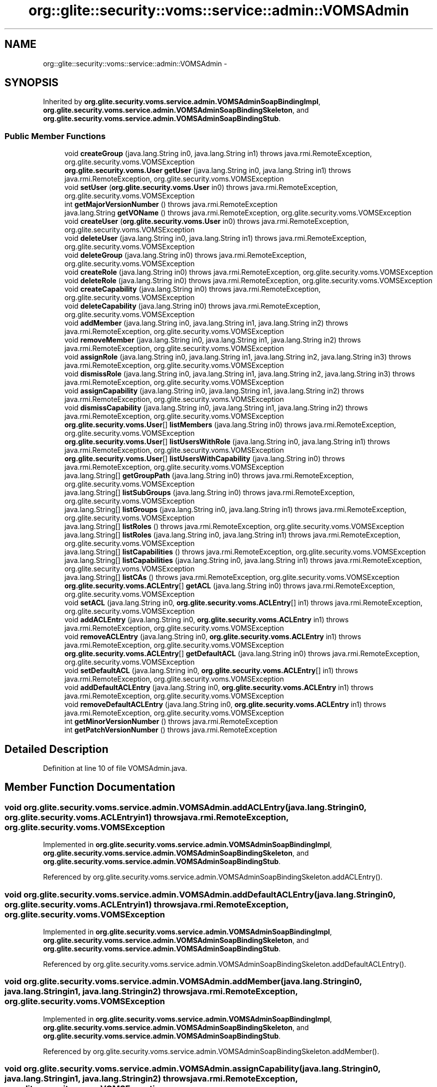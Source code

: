 .TH "org::glite::security::voms::service::admin::VOMSAdmin" 3 "Wed Jul 13 2011" "Version 4" "Registration" \" -*- nroff -*-
.ad l
.nh
.SH NAME
org::glite::security::voms::service::admin::VOMSAdmin \- 
.SH SYNOPSIS
.br
.PP
.PP
Inherited by \fBorg.glite.security.voms.service.admin.VOMSAdminSoapBindingImpl\fP, \fBorg.glite.security.voms.service.admin.VOMSAdminSoapBindingSkeleton\fP, and \fBorg.glite.security.voms.service.admin.VOMSAdminSoapBindingStub\fP.
.SS "Public Member Functions"

.in +1c
.ti -1c
.RI "void \fBcreateGroup\fP (java.lang.String in0, java.lang.String in1)  throws java.rmi.RemoteException, org.glite.security.voms.VOMSException"
.br
.ti -1c
.RI "\fBorg.glite.security.voms.User\fP \fBgetUser\fP (java.lang.String in0, java.lang.String in1)  throws java.rmi.RemoteException, org.glite.security.voms.VOMSException"
.br
.ti -1c
.RI "void \fBsetUser\fP (\fBorg.glite.security.voms.User\fP in0)  throws java.rmi.RemoteException, org.glite.security.voms.VOMSException"
.br
.ti -1c
.RI "int \fBgetMajorVersionNumber\fP ()  throws java.rmi.RemoteException"
.br
.ti -1c
.RI "java.lang.String \fBgetVOName\fP ()  throws java.rmi.RemoteException, org.glite.security.voms.VOMSException"
.br
.ti -1c
.RI "void \fBcreateUser\fP (\fBorg.glite.security.voms.User\fP in0)  throws java.rmi.RemoteException, org.glite.security.voms.VOMSException"
.br
.ti -1c
.RI "void \fBdeleteUser\fP (java.lang.String in0, java.lang.String in1)  throws java.rmi.RemoteException, org.glite.security.voms.VOMSException"
.br
.ti -1c
.RI "void \fBdeleteGroup\fP (java.lang.String in0)  throws java.rmi.RemoteException, org.glite.security.voms.VOMSException"
.br
.ti -1c
.RI "void \fBcreateRole\fP (java.lang.String in0)  throws java.rmi.RemoteException, org.glite.security.voms.VOMSException"
.br
.ti -1c
.RI "void \fBdeleteRole\fP (java.lang.String in0)  throws java.rmi.RemoteException, org.glite.security.voms.VOMSException"
.br
.ti -1c
.RI "void \fBcreateCapability\fP (java.lang.String in0)  throws java.rmi.RemoteException, org.glite.security.voms.VOMSException"
.br
.ti -1c
.RI "void \fBdeleteCapability\fP (java.lang.String in0)  throws java.rmi.RemoteException, org.glite.security.voms.VOMSException"
.br
.ti -1c
.RI "void \fBaddMember\fP (java.lang.String in0, java.lang.String in1, java.lang.String in2)  throws java.rmi.RemoteException, org.glite.security.voms.VOMSException"
.br
.ti -1c
.RI "void \fBremoveMember\fP (java.lang.String in0, java.lang.String in1, java.lang.String in2)  throws java.rmi.RemoteException, org.glite.security.voms.VOMSException"
.br
.ti -1c
.RI "void \fBassignRole\fP (java.lang.String in0, java.lang.String in1, java.lang.String in2, java.lang.String in3)  throws java.rmi.RemoteException, org.glite.security.voms.VOMSException"
.br
.ti -1c
.RI "void \fBdismissRole\fP (java.lang.String in0, java.lang.String in1, java.lang.String in2, java.lang.String in3)  throws java.rmi.RemoteException, org.glite.security.voms.VOMSException"
.br
.ti -1c
.RI "void \fBassignCapability\fP (java.lang.String in0, java.lang.String in1, java.lang.String in2)  throws java.rmi.RemoteException, org.glite.security.voms.VOMSException"
.br
.ti -1c
.RI "void \fBdismissCapability\fP (java.lang.String in0, java.lang.String in1, java.lang.String in2)  throws java.rmi.RemoteException, org.glite.security.voms.VOMSException"
.br
.ti -1c
.RI "\fBorg.glite.security.voms.User\fP[] \fBlistMembers\fP (java.lang.String in0)  throws java.rmi.RemoteException, org.glite.security.voms.VOMSException"
.br
.ti -1c
.RI "\fBorg.glite.security.voms.User\fP[] \fBlistUsersWithRole\fP (java.lang.String in0, java.lang.String in1)  throws java.rmi.RemoteException, org.glite.security.voms.VOMSException"
.br
.ti -1c
.RI "\fBorg.glite.security.voms.User\fP[] \fBlistUsersWithCapability\fP (java.lang.String in0)  throws java.rmi.RemoteException, org.glite.security.voms.VOMSException"
.br
.ti -1c
.RI "java.lang.String[] \fBgetGroupPath\fP (java.lang.String in0)  throws java.rmi.RemoteException, org.glite.security.voms.VOMSException"
.br
.ti -1c
.RI "java.lang.String[] \fBlistSubGroups\fP (java.lang.String in0)  throws java.rmi.RemoteException, org.glite.security.voms.VOMSException"
.br
.ti -1c
.RI "java.lang.String[] \fBlistGroups\fP (java.lang.String in0, java.lang.String in1)  throws java.rmi.RemoteException, org.glite.security.voms.VOMSException"
.br
.ti -1c
.RI "java.lang.String[] \fBlistRoles\fP ()  throws java.rmi.RemoteException, org.glite.security.voms.VOMSException"
.br
.ti -1c
.RI "java.lang.String[] \fBlistRoles\fP (java.lang.String in0, java.lang.String in1)  throws java.rmi.RemoteException, org.glite.security.voms.VOMSException"
.br
.ti -1c
.RI "java.lang.String[] \fBlistCapabilities\fP ()  throws java.rmi.RemoteException, org.glite.security.voms.VOMSException"
.br
.ti -1c
.RI "java.lang.String[] \fBlistCapabilities\fP (java.lang.String in0, java.lang.String in1)  throws java.rmi.RemoteException, org.glite.security.voms.VOMSException"
.br
.ti -1c
.RI "java.lang.String[] \fBlistCAs\fP ()  throws java.rmi.RemoteException, org.glite.security.voms.VOMSException"
.br
.ti -1c
.RI "\fBorg.glite.security.voms.ACLEntry\fP[] \fBgetACL\fP (java.lang.String in0)  throws java.rmi.RemoteException, org.glite.security.voms.VOMSException"
.br
.ti -1c
.RI "void \fBsetACL\fP (java.lang.String in0, \fBorg.glite.security.voms.ACLEntry\fP[] in1)  throws java.rmi.RemoteException, org.glite.security.voms.VOMSException"
.br
.ti -1c
.RI "void \fBaddACLEntry\fP (java.lang.String in0, \fBorg.glite.security.voms.ACLEntry\fP in1)  throws java.rmi.RemoteException, org.glite.security.voms.VOMSException"
.br
.ti -1c
.RI "void \fBremoveACLEntry\fP (java.lang.String in0, \fBorg.glite.security.voms.ACLEntry\fP in1)  throws java.rmi.RemoteException, org.glite.security.voms.VOMSException"
.br
.ti -1c
.RI "\fBorg.glite.security.voms.ACLEntry\fP[] \fBgetDefaultACL\fP (java.lang.String in0)  throws java.rmi.RemoteException, org.glite.security.voms.VOMSException"
.br
.ti -1c
.RI "void \fBsetDefaultACL\fP (java.lang.String in0, \fBorg.glite.security.voms.ACLEntry\fP[] in1)  throws java.rmi.RemoteException, org.glite.security.voms.VOMSException"
.br
.ti -1c
.RI "void \fBaddDefaultACLEntry\fP (java.lang.String in0, \fBorg.glite.security.voms.ACLEntry\fP in1)  throws java.rmi.RemoteException, org.glite.security.voms.VOMSException"
.br
.ti -1c
.RI "void \fBremoveDefaultACLEntry\fP (java.lang.String in0, \fBorg.glite.security.voms.ACLEntry\fP in1)  throws java.rmi.RemoteException, org.glite.security.voms.VOMSException"
.br
.ti -1c
.RI "int \fBgetMinorVersionNumber\fP ()  throws java.rmi.RemoteException"
.br
.ti -1c
.RI "int \fBgetPatchVersionNumber\fP ()  throws java.rmi.RemoteException"
.br
.in -1c
.SH "Detailed Description"
.PP 
Definition at line 10 of file VOMSAdmin.java.
.SH "Member Function Documentation"
.PP 
.SS "void org.glite.security.voms.service.admin.VOMSAdmin.addACLEntry (java.lang.Stringin0, \fBorg.glite.security.voms.ACLEntry\fPin1)  throws java.rmi.RemoteException, \fBorg.glite.security.voms.VOMSException\fP"
.PP
Implemented in \fBorg.glite.security.voms.service.admin.VOMSAdminSoapBindingImpl\fP, \fBorg.glite.security.voms.service.admin.VOMSAdminSoapBindingSkeleton\fP, and \fBorg.glite.security.voms.service.admin.VOMSAdminSoapBindingStub\fP.
.PP
Referenced by org.glite.security.voms.service.admin.VOMSAdminSoapBindingSkeleton.addACLEntry().
.SS "void org.glite.security.voms.service.admin.VOMSAdmin.addDefaultACLEntry (java.lang.Stringin0, \fBorg.glite.security.voms.ACLEntry\fPin1)  throws java.rmi.RemoteException, \fBorg.glite.security.voms.VOMSException\fP"
.PP
Implemented in \fBorg.glite.security.voms.service.admin.VOMSAdminSoapBindingImpl\fP, \fBorg.glite.security.voms.service.admin.VOMSAdminSoapBindingSkeleton\fP, and \fBorg.glite.security.voms.service.admin.VOMSAdminSoapBindingStub\fP.
.PP
Referenced by org.glite.security.voms.service.admin.VOMSAdminSoapBindingSkeleton.addDefaultACLEntry().
.SS "void org.glite.security.voms.service.admin.VOMSAdmin.addMember (java.lang.Stringin0, java.lang.Stringin1, java.lang.Stringin2)  throws java.rmi.RemoteException, \fBorg.glite.security.voms.VOMSException\fP"
.PP
Implemented in \fBorg.glite.security.voms.service.admin.VOMSAdminSoapBindingImpl\fP, \fBorg.glite.security.voms.service.admin.VOMSAdminSoapBindingSkeleton\fP, and \fBorg.glite.security.voms.service.admin.VOMSAdminSoapBindingStub\fP.
.PP
Referenced by org.glite.security.voms.service.admin.VOMSAdminSoapBindingSkeleton.addMember().
.SS "void org.glite.security.voms.service.admin.VOMSAdmin.assignCapability (java.lang.Stringin0, java.lang.Stringin1, java.lang.Stringin2)  throws java.rmi.RemoteException, \fBorg.glite.security.voms.VOMSException\fP"
.PP
Implemented in \fBorg.glite.security.voms.service.admin.VOMSAdminSoapBindingImpl\fP, \fBorg.glite.security.voms.service.admin.VOMSAdminSoapBindingSkeleton\fP, and \fBorg.glite.security.voms.service.admin.VOMSAdminSoapBindingStub\fP.
.PP
Referenced by org.glite.security.voms.service.admin.VOMSAdminSoapBindingSkeleton.assignCapability().
.SS "void org.glite.security.voms.service.admin.VOMSAdmin.assignRole (java.lang.Stringin0, java.lang.Stringin1, java.lang.Stringin2, java.lang.Stringin3)  throws java.rmi.RemoteException, \fBorg.glite.security.voms.VOMSException\fP"
.PP
Implemented in \fBorg.glite.security.voms.service.admin.VOMSAdminSoapBindingImpl\fP, \fBorg.glite.security.voms.service.admin.VOMSAdminSoapBindingSkeleton\fP, and \fBorg.glite.security.voms.service.admin.VOMSAdminSoapBindingStub\fP.
.PP
Referenced by org.glite.security.voms.service.admin.VOMSAdminSoapBindingSkeleton.assignRole().
.SS "void org.glite.security.voms.service.admin.VOMSAdmin.createCapability (java.lang.Stringin0)  throws java.rmi.RemoteException, \fBorg.glite.security.voms.VOMSException\fP"
.PP
Implemented in \fBorg.glite.security.voms.service.admin.VOMSAdminSoapBindingImpl\fP, \fBorg.glite.security.voms.service.admin.VOMSAdminSoapBindingSkeleton\fP, and \fBorg.glite.security.voms.service.admin.VOMSAdminSoapBindingStub\fP.
.PP
Referenced by org.glite.security.voms.service.admin.VOMSAdminSoapBindingSkeleton.createCapability().
.SS "void org.glite.security.voms.service.admin.VOMSAdmin.createGroup (java.lang.Stringin0, java.lang.Stringin1)  throws java.rmi.RemoteException, \fBorg.glite.security.voms.VOMSException\fP"
.PP
Implemented in \fBorg.glite.security.voms.service.admin.VOMSAdminSoapBindingImpl\fP, \fBorg.glite.security.voms.service.admin.VOMSAdminSoapBindingSkeleton\fP, and \fBorg.glite.security.voms.service.admin.VOMSAdminSoapBindingStub\fP.
.PP
Referenced by org.glite.security.voms.service.admin.VOMSAdminSoapBindingSkeleton.createGroup().
.SS "void org.glite.security.voms.service.admin.VOMSAdmin.createRole (java.lang.Stringin0)  throws java.rmi.RemoteException, \fBorg.glite.security.voms.VOMSException\fP"
.PP
Implemented in \fBorg.glite.security.voms.service.admin.VOMSAdminSoapBindingImpl\fP, \fBorg.glite.security.voms.service.admin.VOMSAdminSoapBindingSkeleton\fP, and \fBorg.glite.security.voms.service.admin.VOMSAdminSoapBindingStub\fP.
.PP
Referenced by org.glite.security.voms.service.admin.VOMSAdminSoapBindingSkeleton.createRole().
.SS "void org.glite.security.voms.service.admin.VOMSAdmin.createUser (\fBorg.glite.security.voms.User\fPin0)  throws java.rmi.RemoteException, \fBorg.glite.security.voms.VOMSException\fP"
.PP
Implemented in \fBorg.glite.security.voms.service.admin.VOMSAdminSoapBindingImpl\fP, \fBorg.glite.security.voms.service.admin.VOMSAdminSoapBindingSkeleton\fP, and \fBorg.glite.security.voms.service.admin.VOMSAdminSoapBindingStub\fP.
.PP
Referenced by org.glite.security.voms.service.admin.VOMSAdminSoapBindingSkeleton.createUser().
.SS "void org.glite.security.voms.service.admin.VOMSAdmin.deleteCapability (java.lang.Stringin0)  throws java.rmi.RemoteException, \fBorg.glite.security.voms.VOMSException\fP"
.PP
Implemented in \fBorg.glite.security.voms.service.admin.VOMSAdminSoapBindingImpl\fP, \fBorg.glite.security.voms.service.admin.VOMSAdminSoapBindingSkeleton\fP, and \fBorg.glite.security.voms.service.admin.VOMSAdminSoapBindingStub\fP.
.PP
Referenced by org.glite.security.voms.service.admin.VOMSAdminSoapBindingSkeleton.deleteCapability().
.SS "void org.glite.security.voms.service.admin.VOMSAdmin.deleteGroup (java.lang.Stringin0)  throws java.rmi.RemoteException, \fBorg.glite.security.voms.VOMSException\fP"
.PP
Implemented in \fBorg.glite.security.voms.service.admin.VOMSAdminSoapBindingImpl\fP, \fBorg.glite.security.voms.service.admin.VOMSAdminSoapBindingSkeleton\fP, and \fBorg.glite.security.voms.service.admin.VOMSAdminSoapBindingStub\fP.
.PP
Referenced by org.glite.security.voms.service.admin.VOMSAdminSoapBindingSkeleton.deleteGroup().
.SS "void org.glite.security.voms.service.admin.VOMSAdmin.deleteRole (java.lang.Stringin0)  throws java.rmi.RemoteException, \fBorg.glite.security.voms.VOMSException\fP"
.PP
Implemented in \fBorg.glite.security.voms.service.admin.VOMSAdminSoapBindingImpl\fP, \fBorg.glite.security.voms.service.admin.VOMSAdminSoapBindingSkeleton\fP, and \fBorg.glite.security.voms.service.admin.VOMSAdminSoapBindingStub\fP.
.PP
Referenced by org.glite.security.voms.service.admin.VOMSAdminSoapBindingSkeleton.deleteRole().
.SS "void org.glite.security.voms.service.admin.VOMSAdmin.deleteUser (java.lang.Stringin0, java.lang.Stringin1)  throws java.rmi.RemoteException, \fBorg.glite.security.voms.VOMSException\fP"
.PP
Implemented in \fBorg.glite.security.voms.service.admin.VOMSAdminSoapBindingImpl\fP, \fBorg.glite.security.voms.service.admin.VOMSAdminSoapBindingSkeleton\fP, and \fBorg.glite.security.voms.service.admin.VOMSAdminSoapBindingStub\fP.
.PP
Referenced by org.glite.security.voms.service.admin.VOMSAdminSoapBindingSkeleton.deleteUser().
.SS "void org.glite.security.voms.service.admin.VOMSAdmin.dismissCapability (java.lang.Stringin0, java.lang.Stringin1, java.lang.Stringin2)  throws java.rmi.RemoteException, \fBorg.glite.security.voms.VOMSException\fP"
.PP
Implemented in \fBorg.glite.security.voms.service.admin.VOMSAdminSoapBindingImpl\fP, \fBorg.glite.security.voms.service.admin.VOMSAdminSoapBindingSkeleton\fP, and \fBorg.glite.security.voms.service.admin.VOMSAdminSoapBindingStub\fP.
.PP
Referenced by org.glite.security.voms.service.admin.VOMSAdminSoapBindingSkeleton.dismissCapability().
.SS "void org.glite.security.voms.service.admin.VOMSAdmin.dismissRole (java.lang.Stringin0, java.lang.Stringin1, java.lang.Stringin2, java.lang.Stringin3)  throws java.rmi.RemoteException, \fBorg.glite.security.voms.VOMSException\fP"
.PP
Implemented in \fBorg.glite.security.voms.service.admin.VOMSAdminSoapBindingImpl\fP, \fBorg.glite.security.voms.service.admin.VOMSAdminSoapBindingSkeleton\fP, and \fBorg.glite.security.voms.service.admin.VOMSAdminSoapBindingStub\fP.
.PP
Referenced by org.glite.security.voms.service.admin.VOMSAdminSoapBindingSkeleton.dismissRole().
.SS "\fBorg.glite.security.voms.ACLEntry\fP [] org.glite.security.voms.service.admin.VOMSAdmin.getACL (java.lang.Stringin0)  throws java.rmi.RemoteException, \fBorg.glite.security.voms.VOMSException\fP"
.PP
Implemented in \fBorg.glite.security.voms.service.admin.VOMSAdminSoapBindingImpl\fP, \fBorg.glite.security.voms.service.admin.VOMSAdminSoapBindingSkeleton\fP, and \fBorg.glite.security.voms.service.admin.VOMSAdminSoapBindingStub\fP.
.PP
Referenced by org.glite.security.voms.service.admin.VOMSAdminSoapBindingSkeleton.getACL().
.SS "\fBorg.glite.security.voms.ACLEntry\fP [] org.glite.security.voms.service.admin.VOMSAdmin.getDefaultACL (java.lang.Stringin0)  throws java.rmi.RemoteException, \fBorg.glite.security.voms.VOMSException\fP"
.PP
Implemented in \fBorg.glite.security.voms.service.admin.VOMSAdminSoapBindingImpl\fP, \fBorg.glite.security.voms.service.admin.VOMSAdminSoapBindingSkeleton\fP, and \fBorg.glite.security.voms.service.admin.VOMSAdminSoapBindingStub\fP.
.PP
Referenced by org.glite.security.voms.service.admin.VOMSAdminSoapBindingSkeleton.getDefaultACL().
.SS "java.lang.String [] org.glite.security.voms.service.admin.VOMSAdmin.getGroupPath (java.lang.Stringin0)  throws java.rmi.RemoteException, \fBorg.glite.security.voms.VOMSException\fP"
.PP
Implemented in \fBorg.glite.security.voms.service.admin.VOMSAdminSoapBindingImpl\fP, \fBorg.glite.security.voms.service.admin.VOMSAdminSoapBindingSkeleton\fP, and \fBorg.glite.security.voms.service.admin.VOMSAdminSoapBindingStub\fP.
.PP
Referenced by org.glite.security.voms.service.admin.VOMSAdminSoapBindingSkeleton.getGroupPath().
.SS "int org.glite.security.voms.service.admin.VOMSAdmin.getMajorVersionNumber ()  throws java.rmi.RemoteException"
.PP
Implemented in \fBorg.glite.security.voms.service.admin.VOMSAdminSoapBindingImpl\fP, \fBorg.glite.security.voms.service.admin.VOMSAdminSoapBindingSkeleton\fP, and \fBorg.glite.security.voms.service.admin.VOMSAdminSoapBindingStub\fP.
.PP
Referenced by org.glite.security.voms.service.admin.VOMSAdminSoapBindingSkeleton.getMajorVersionNumber().
.SS "int org.glite.security.voms.service.admin.VOMSAdmin.getMinorVersionNumber ()  throws java.rmi.RemoteException"
.PP
Implemented in \fBorg.glite.security.voms.service.admin.VOMSAdminSoapBindingImpl\fP, \fBorg.glite.security.voms.service.admin.VOMSAdminSoapBindingSkeleton\fP, and \fBorg.glite.security.voms.service.admin.VOMSAdminSoapBindingStub\fP.
.PP
Referenced by org.glite.security.voms.service.admin.VOMSAdminSoapBindingSkeleton.getMinorVersionNumber().
.SS "int org.glite.security.voms.service.admin.VOMSAdmin.getPatchVersionNumber ()  throws java.rmi.RemoteException"
.PP
Implemented in \fBorg.glite.security.voms.service.admin.VOMSAdminSoapBindingImpl\fP, \fBorg.glite.security.voms.service.admin.VOMSAdminSoapBindingSkeleton\fP, and \fBorg.glite.security.voms.service.admin.VOMSAdminSoapBindingStub\fP.
.PP
Referenced by org.glite.security.voms.service.admin.VOMSAdminSoapBindingSkeleton.getPatchVersionNumber().
.SS "\fBorg.glite.security.voms.User\fP org.glite.security.voms.service.admin.VOMSAdmin.getUser (java.lang.Stringin0, java.lang.Stringin1)  throws java.rmi.RemoteException, \fBorg.glite.security.voms.VOMSException\fP"
.PP
Implemented in \fBorg.glite.security.voms.service.admin.VOMSAdminSoapBindingImpl\fP, \fBorg.glite.security.voms.service.admin.VOMSAdminSoapBindingSkeleton\fP, and \fBorg.glite.security.voms.service.admin.VOMSAdminSoapBindingStub\fP.
.PP
Referenced by org.glite.security.voms.service.admin.VOMSAdminSoapBindingSkeleton.getUser().
.SS "java.lang.String org.glite.security.voms.service.admin.VOMSAdmin.getVOName ()  throws java.rmi.RemoteException, \fBorg.glite.security.voms.VOMSException\fP"
.PP
Implemented in \fBorg.glite.security.voms.service.admin.VOMSAdminSoapBindingImpl\fP, \fBorg.glite.security.voms.service.admin.VOMSAdminSoapBindingSkeleton\fP, and \fBorg.glite.security.voms.service.admin.VOMSAdminSoapBindingStub\fP.
.PP
Referenced by org.glite.security.voms.service.admin.VOMSAdminSoapBindingSkeleton.getVOName().
.SS "java.lang.String [] org.glite.security.voms.service.admin.VOMSAdmin.listCapabilities ()  throws java.rmi.RemoteException, \fBorg.glite.security.voms.VOMSException\fP"
.PP
Implemented in \fBorg.glite.security.voms.service.admin.VOMSAdminSoapBindingImpl\fP, \fBorg.glite.security.voms.service.admin.VOMSAdminSoapBindingSkeleton\fP, and \fBorg.glite.security.voms.service.admin.VOMSAdminSoapBindingStub\fP.
.PP
Referenced by org.glite.security.voms.service.admin.VOMSAdminSoapBindingSkeleton.listCapabilities().
.SS "java.lang.String [] org.glite.security.voms.service.admin.VOMSAdmin.listCapabilities (java.lang.Stringin0, java.lang.Stringin1)  throws java.rmi.RemoteException, \fBorg.glite.security.voms.VOMSException\fP"
.PP
Implemented in \fBorg.glite.security.voms.service.admin.VOMSAdminSoapBindingImpl\fP, \fBorg.glite.security.voms.service.admin.VOMSAdminSoapBindingSkeleton\fP, and \fBorg.glite.security.voms.service.admin.VOMSAdminSoapBindingStub\fP.
.SS "java.lang.String [] org.glite.security.voms.service.admin.VOMSAdmin.listCAs ()  throws java.rmi.RemoteException, \fBorg.glite.security.voms.VOMSException\fP"
.PP
Implemented in \fBorg.glite.security.voms.service.admin.VOMSAdminSoapBindingImpl\fP, \fBorg.glite.security.voms.service.admin.VOMSAdminSoapBindingSkeleton\fP, and \fBorg.glite.security.voms.service.admin.VOMSAdminSoapBindingStub\fP.
.PP
Referenced by org.glite.security.voms.service.admin.VOMSAdminSoapBindingSkeleton.listCAs().
.SS "java.lang.String [] org.glite.security.voms.service.admin.VOMSAdmin.listGroups (java.lang.Stringin0, java.lang.Stringin1)  throws java.rmi.RemoteException, \fBorg.glite.security.voms.VOMSException\fP"
.PP
Implemented in \fBorg.glite.security.voms.service.admin.VOMSAdminSoapBindingImpl\fP, \fBorg.glite.security.voms.service.admin.VOMSAdminSoapBindingSkeleton\fP, and \fBorg.glite.security.voms.service.admin.VOMSAdminSoapBindingStub\fP.
.PP
Referenced by org.glite.security.voms.service.admin.VOMSAdminSoapBindingSkeleton.listGroups().
.SS "\fBorg.glite.security.voms.User\fP [] org.glite.security.voms.service.admin.VOMSAdmin.listMembers (java.lang.Stringin0)  throws java.rmi.RemoteException, \fBorg.glite.security.voms.VOMSException\fP"
.PP
Implemented in \fBorg.glite.security.voms.service.admin.VOMSAdminSoapBindingImpl\fP, \fBorg.glite.security.voms.service.admin.VOMSAdminSoapBindingSkeleton\fP, and \fBorg.glite.security.voms.service.admin.VOMSAdminSoapBindingStub\fP.
.PP
Referenced by org.glite.security.voms.service.admin.VOMSAdminSoapBindingSkeleton.listMembers().
.SS "java.lang.String [] org.glite.security.voms.service.admin.VOMSAdmin.listRoles (java.lang.Stringin0, java.lang.Stringin1)  throws java.rmi.RemoteException, \fBorg.glite.security.voms.VOMSException\fP"
.PP
Implemented in \fBorg.glite.security.voms.service.admin.VOMSAdminSoapBindingImpl\fP, \fBorg.glite.security.voms.service.admin.VOMSAdminSoapBindingSkeleton\fP, and \fBorg.glite.security.voms.service.admin.VOMSAdminSoapBindingStub\fP.
.SS "java.lang.String [] org.glite.security.voms.service.admin.VOMSAdmin.listRoles ()  throws java.rmi.RemoteException, \fBorg.glite.security.voms.VOMSException\fP"
.PP
Implemented in \fBorg.glite.security.voms.service.admin.VOMSAdminSoapBindingImpl\fP, \fBorg.glite.security.voms.service.admin.VOMSAdminSoapBindingSkeleton\fP, and \fBorg.glite.security.voms.service.admin.VOMSAdminSoapBindingStub\fP.
.PP
Referenced by portal.registration.utils.VOMSAdminCallOut.getUserFQANs(), and org.glite.security.voms.service.admin.VOMSAdminSoapBindingSkeleton.listRoles().
.SS "java.lang.String [] org.glite.security.voms.service.admin.VOMSAdmin.listSubGroups (java.lang.Stringin0)  throws java.rmi.RemoteException, \fBorg.glite.security.voms.VOMSException\fP"
.PP
Implemented in \fBorg.glite.security.voms.service.admin.VOMSAdminSoapBindingImpl\fP, \fBorg.glite.security.voms.service.admin.VOMSAdminSoapBindingSkeleton\fP, and \fBorg.glite.security.voms.service.admin.VOMSAdminSoapBindingStub\fP.
.PP
Referenced by org.glite.security.voms.service.admin.VOMSAdminSoapBindingSkeleton.listSubGroups().
.SS "\fBorg.glite.security.voms.User\fP [] org.glite.security.voms.service.admin.VOMSAdmin.listUsersWithCapability (java.lang.Stringin0)  throws java.rmi.RemoteException, \fBorg.glite.security.voms.VOMSException\fP"
.PP
Implemented in \fBorg.glite.security.voms.service.admin.VOMSAdminSoapBindingImpl\fP, \fBorg.glite.security.voms.service.admin.VOMSAdminSoapBindingSkeleton\fP, and \fBorg.glite.security.voms.service.admin.VOMSAdminSoapBindingStub\fP.
.PP
Referenced by org.glite.security.voms.service.admin.VOMSAdminSoapBindingSkeleton.listUsersWithCapability().
.SS "\fBorg.glite.security.voms.User\fP [] org.glite.security.voms.service.admin.VOMSAdmin.listUsersWithRole (java.lang.Stringin0, java.lang.Stringin1)  throws java.rmi.RemoteException, \fBorg.glite.security.voms.VOMSException\fP"
.PP
Implemented in \fBorg.glite.security.voms.service.admin.VOMSAdminSoapBindingImpl\fP, \fBorg.glite.security.voms.service.admin.VOMSAdminSoapBindingSkeleton\fP, and \fBorg.glite.security.voms.service.admin.VOMSAdminSoapBindingStub\fP.
.PP
Referenced by org.glite.security.voms.service.admin.VOMSAdminSoapBindingSkeleton.listUsersWithRole().
.SS "void org.glite.security.voms.service.admin.VOMSAdmin.removeACLEntry (java.lang.Stringin0, \fBorg.glite.security.voms.ACLEntry\fPin1)  throws java.rmi.RemoteException, \fBorg.glite.security.voms.VOMSException\fP"
.PP
Implemented in \fBorg.glite.security.voms.service.admin.VOMSAdminSoapBindingImpl\fP, \fBorg.glite.security.voms.service.admin.VOMSAdminSoapBindingSkeleton\fP, and \fBorg.glite.security.voms.service.admin.VOMSAdminSoapBindingStub\fP.
.PP
Referenced by org.glite.security.voms.service.admin.VOMSAdminSoapBindingSkeleton.removeACLEntry().
.SS "void org.glite.security.voms.service.admin.VOMSAdmin.removeDefaultACLEntry (java.lang.Stringin0, \fBorg.glite.security.voms.ACLEntry\fPin1)  throws java.rmi.RemoteException, \fBorg.glite.security.voms.VOMSException\fP"
.PP
Implemented in \fBorg.glite.security.voms.service.admin.VOMSAdminSoapBindingImpl\fP, \fBorg.glite.security.voms.service.admin.VOMSAdminSoapBindingSkeleton\fP, and \fBorg.glite.security.voms.service.admin.VOMSAdminSoapBindingStub\fP.
.PP
Referenced by org.glite.security.voms.service.admin.VOMSAdminSoapBindingSkeleton.removeDefaultACLEntry().
.SS "void org.glite.security.voms.service.admin.VOMSAdmin.removeMember (java.lang.Stringin0, java.lang.Stringin1, java.lang.Stringin2)  throws java.rmi.RemoteException, \fBorg.glite.security.voms.VOMSException\fP"
.PP
Implemented in \fBorg.glite.security.voms.service.admin.VOMSAdminSoapBindingImpl\fP, \fBorg.glite.security.voms.service.admin.VOMSAdminSoapBindingSkeleton\fP, and \fBorg.glite.security.voms.service.admin.VOMSAdminSoapBindingStub\fP.
.PP
Referenced by org.glite.security.voms.service.admin.VOMSAdminSoapBindingSkeleton.removeMember().
.SS "void org.glite.security.voms.service.admin.VOMSAdmin.setACL (java.lang.Stringin0, \fBorg.glite.security.voms.ACLEntry\fP[]in1)  throws java.rmi.RemoteException, \fBorg.glite.security.voms.VOMSException\fP"
.PP
Implemented in \fBorg.glite.security.voms.service.admin.VOMSAdminSoapBindingImpl\fP, \fBorg.glite.security.voms.service.admin.VOMSAdminSoapBindingSkeleton\fP, and \fBorg.glite.security.voms.service.admin.VOMSAdminSoapBindingStub\fP.
.PP
Referenced by org.glite.security.voms.service.admin.VOMSAdminSoapBindingSkeleton.setACL().
.SS "void org.glite.security.voms.service.admin.VOMSAdmin.setDefaultACL (java.lang.Stringin0, \fBorg.glite.security.voms.ACLEntry\fP[]in1)  throws java.rmi.RemoteException, \fBorg.glite.security.voms.VOMSException\fP"
.PP
Implemented in \fBorg.glite.security.voms.service.admin.VOMSAdminSoapBindingImpl\fP, \fBorg.glite.security.voms.service.admin.VOMSAdminSoapBindingSkeleton\fP, and \fBorg.glite.security.voms.service.admin.VOMSAdminSoapBindingStub\fP.
.PP
Referenced by org.glite.security.voms.service.admin.VOMSAdminSoapBindingSkeleton.setDefaultACL().
.SS "void org.glite.security.voms.service.admin.VOMSAdmin.setUser (\fBorg.glite.security.voms.User\fPin0)  throws java.rmi.RemoteException, \fBorg.glite.security.voms.VOMSException\fP"
.PP
Implemented in \fBorg.glite.security.voms.service.admin.VOMSAdminSoapBindingImpl\fP, \fBorg.glite.security.voms.service.admin.VOMSAdminSoapBindingSkeleton\fP, and \fBorg.glite.security.voms.service.admin.VOMSAdminSoapBindingStub\fP.
.PP
Referenced by org.glite.security.voms.service.admin.VOMSAdminSoapBindingSkeleton.setUser().

.SH "Author"
.PP 
Generated automatically by Doxygen for Registration from the source code.
